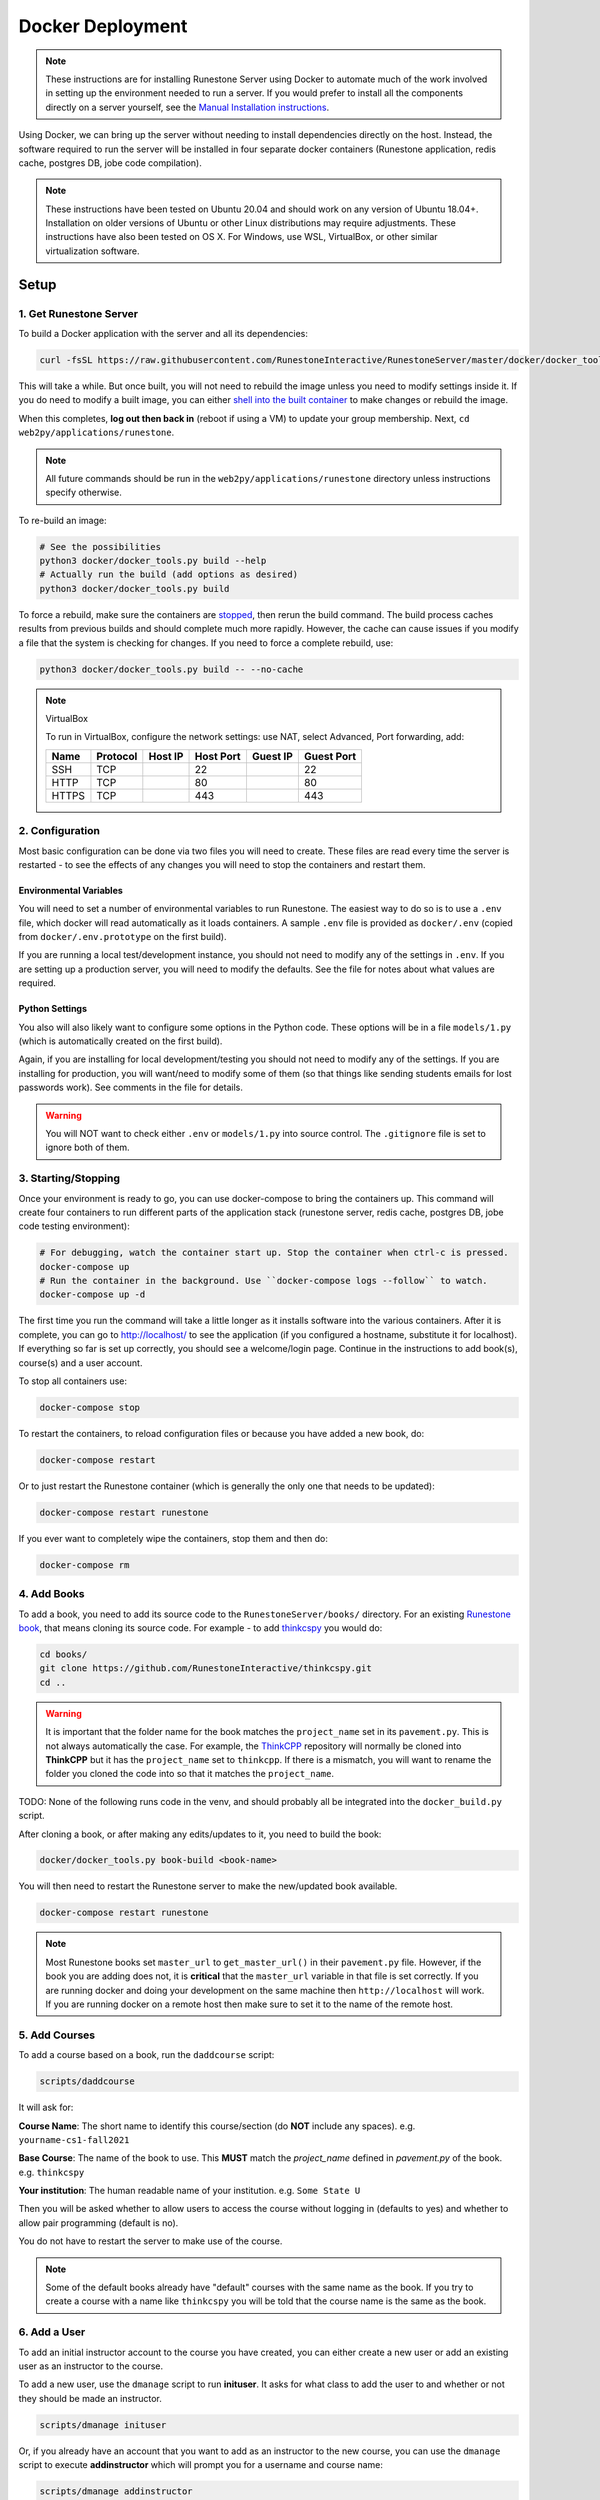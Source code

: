 Docker Deployment
====================================

.. note::

    These instructions are for installing Runestone Server using Docker to automate
    much of the work involved in setting up the environment needed to run a server.
    If you would prefer to install all the components directly on a server yourself,
    see the `Manual Installation instructions <../docs/installation.html>`_.


Using Docker, we can bring up the server without needing to install dependencies directly on
the host. Instead, the software required to run the server will be installed in four separate
docker containers (Runestone application, redis cache, postgres DB, jobe code compilation).


.. note::

    These instructions have been tested on Ubuntu 20.04 and should work on any version of Ubuntu 18.04+.
    Installation on older versions of Ubuntu or other Linux distributions may require adjustments.
    These instructions have also been tested on OS X. For Windows, use WSL, VirtualBox, or other similar virtualization software.


Setup
-----------------------------


1. Get Runestone Server
***********************

To build a Docker application with the server and all its dependencies:

.. code-block:: bash

    curl -fsSL https://raw.githubusercontent.com/RunestoneInteractive/RunestoneServer/master/docker/docker_tools.py | python3 - -- build

This will take a while. But once built, you will not need to rebuild the image unless you need to modify settings
inside it. If you do need to modify a built image, you can either `shell into the built container <Shelling Inside>`_
to make changes or rebuild the image.

When this completes, **log out then back in** (reboot if using a VM) to update your group membership. Next, ``cd web2py/applications/runestone``.

.. note::

    All future commands should be run in the ``web2py/applications/runestone`` directory unless instructions specify otherwise.

To re-build an image:

.. code-block:: bash

    # See the possibilities
    python3 docker/docker_tools.py build --help
    # Actually run the build (add options as desired)
    python3 docker/docker_tools.py build


To force a rebuild, make sure the containers are `stopped <4. Starting/Stopping>`_, then rerun the build
command. The build process caches results from previous builds and should complete much more rapidly. However, the
cache can cause issues if you modify a file that the system is checking for changes. If you need to force a
complete rebuild, use:

.. code-block:: bash

    python3 docker/docker_tools.py build -- --no-cache

.. note:: VirtualBox

    To run in VirtualBox, configure the network settings: use NAT, select Advanced, Port forwarding, add:

    =====   ========    =======     =========   ========    ==========
    Name    Protocol    Host IP     Host Port   Guest IP    Guest Port
    =====   ========    =======     =========   ========    ==========
    SSH     TCP                     22                      22
    HTTP    TCP                     80                      80
    HTTPS   TCP                     443                     443
    =====   ========    =======     =========   ========    ==========


2. Configuration
***********************

Most basic configuration can be done via two files you will need to create. These files
are read every time the server is restarted - to see the effects of any changes you will
need to stop the containers and restart them.

Environmental Variables
^^^^^^^^^^^^^^^^^^^^^^^^^^^^^

You will need to set a number of environmental variables to run Runestone. The easiest
way to do so is to use a ``.env`` file, which docker will read automatically as it loads
containers. A sample ``.env`` file is provided as ``docker/.env`` (copied from ``docker/.env.prototype`` on the first build).

If you are running a local test/development instance, you should not need to modify
any of the settings in ``.env``. If you are setting up a production server, you will need to
modify the defaults. See the file for notes about what values are required.

Python Settings
^^^^^^^^^^^^^^^^^^^^^^^^^^^^^

You also will also likely want to configure some options in the Python code. These options
will be in a file ``models/1.py`` (which is automatically created on the first build).


Again, if you are installing for local development/testing you should not need to modify
any of the settings. If you are installing for production, you will want/need to modify
some of them (so that things like sending students emails for lost passwords work).
See comments in the file for details.


.. warning::

    You will NOT want to check either ``.env`` or ``models/1.py`` into source control. The
    ``.gitignore`` file is set to ignore both of them.


3. Starting/Stopping
**************************

Once your environment is ready to go, you can use docker-compose to bring the containers up.
This command will create four containers to run different parts of the application stack
(runestone server, redis cache, postgres DB, jobe code testing environment):

.. code-block:: bash

    # For debugging, watch the container start up. Stop the container when ctrl-c is pressed.
    docker-compose up
    # Run the container in the background. Use ``docker-compose logs --follow`` to watch.
    docker-compose up -d

The first time you run the command will take a little longer as it installs software into the various
containers. After it is complete, you can go to http://localhost/  to see the application
(if you configured a hostname, substitute it for localhost). If everything so far is set up correctly,
you should see a welcome/login page. Continue in the instructions to add book(s), course(s) and a user account.

To stop all containers use:

.. code-block:: bash

    docker-compose stop


To restart the containers, to reload configuration files or because you have added a new book,
do:

.. code-block:: bash

    docker-compose restart


Or to just restart the Runestone container (which is generally the only one that needs to be updated):

.. code-block:: bash

    docker-compose restart runestone


If you ever want to completely wipe the containers, stop them and then do:

.. code-block:: bash

    docker-compose rm


4. Add Books
**************************

To add a book, you need to add its source code to the ``RunestoneServer/books/`` directory. For an existing
`Runestone book <https://github.com/RunestoneInteractive>`_, that means cloning its source code. For example - to add
`thinkcspy <https://github.com/RunestoneInteractive/thinkcspy>`_ you would do:

.. code-block:: bash

    cd books/
    git clone https://github.com/RunestoneInteractive/thinkcspy.git
    cd ..


.. warning::

   It is important that the folder name for the book matches the ``project_name`` set in its ``pavement.py``.
   This is not always automatically the case. For example, the `ThinkCPP <https://github.com/RunestoneInteractive/ThinkCPP>`_
   repository will normally be cloned into **ThinkCPP** but it has the ``project_name`` set to ``thinkcpp``.
   If there is a mismatch, you will want to rename the folder you cloned the code into so that it
   matches the ``project_name``.

TODO: None of the following runs code in the venv, and should probably all be integrated into the ``docker_build.py`` script.

After cloning a book, or after making any edits/updates to it, you need to build the book:

.. code-block:: bash

    docker/docker_tools.py book-build <book-name>


You will then need to restart the Runestone server to make the new/updated book available.

.. code-block:: bash

    docker-compose restart runestone

.. note::

   Most Runestone books set ``master_url`` to ``get_master_url()`` in their ``pavement.py`` file. However, if the book
   you are adding does not, it is **critical** that the ``master_url`` variable in that file is set correctly.
   If you are running docker and doing your development on the same machine then ``http://localhost`` will work.
   If you are running docker on a remote host then make sure to set it to the name of the remote host.


5. Add Courses
**************************

To add a course based on a book, run the ``daddcourse`` script:

.. code-block:: bash

    scripts/daddcourse


It will ask for:

**Course Name**: The short name to identify this course/section (do **NOT** include any spaces).  e.g. ``yourname-cs1-fall2021``

**Base Course**: The name of the book to use. This **MUST** match the `project_name` defined
in `pavement.py` of the book. e.g. ``thinkcspy``

**Your institution**: The human readable name of your institution. e.g. ``Some State U``

Then you will be asked whether to allow users to access the course without logging in (defaults to yes) and whether to allow
pair programming (default is no).

You do not have to restart the server to make use of the course.

.. note::

    Some of the default books already have "default" courses with the same name as the book. If you try to create
    a course with a name like ``thinkcspy`` you will be told that the course name is the same as the book.

6. Add a User
**************************

To add an initial instructor account to the course you have created, you can either create a new user or add
an existing user as an instructor to the course.

To add a new user, use the ``dmanage`` script to run **inituser**. It asks for what class to add the user to and whether or not
they should be made an instructor.

.. code-block:: bash

    scripts/dmanage inituser


Or, if you already have an account that you want to add as an instructor to the new course, you can use the
``dmanage`` script to execute **addinstructor** which will prompt you for a username and course name:

.. code-block:: bash

    scripts/dmanage addinstructor


Neither of these will require restarting the server.

Once you have logged in as an instructor, you can bulk add students through the web interface.

It is also possible to use a csv file to add multiple instructors or students as you start
up the server. However, this process is brittle (any error loading the information results
in the server entering a restart loop as it fails to load). To do so, make a file named either
`instructors.csv` or `students.csv` in a folder called `configs` in the RunestoneServer folder.
The format of the csv files is to have one person per line with the format of each line as follows:

    username,email,first_name,last_name,pw,course

Once you have started the server, you may have to remove that file to prevent subsequent restarts
trying to load the same records and entering a restart loop because the records already exist.


Other Tips & Tricks
-------------------------------


Debugging
*****************

Logger output can be useful if the server appears
to be failing to start or is exhibiting other errors.

Run ``docker-compose logs --tail 100 --follow``. This will give you the last 100 lines of information already written (between when you started the container and ran this command) and will continue to display new information as it is written.



Shelling Inside
**********************************

You can shell into the container to look around, or otherwise test. When you enter,
you'll be in the web2py folder, where runstone is an application under applications. From
the RunestoneServer directory do:

.. code-block:: bash

    docker/docker_tools.py shell


Remember that the folder under web2py applications/runestone is bound to your host,
so **do not edit files from inside the container** otherwise they will have a change
in permissions on the host.

To run Python-based program, you must first activate a virtual environment: use ``source /srv/venv/bin/activate`` or ``cd /srv/BookServer; poetry shell`` as appropriate.


VNC access
*********************
On your host, run ``gvncviewer localhost:0 &``. This allows you to open a terminal in the container, see Chrome as Selenium tests run, etc.


Maintenance Scripts
**********************************

The ``scripts`` directory has a number of maintenance scripts that will run commands inside the runestone
container to avoid having to shell into it first. In particular the ``dmanage`` script can be used to
`perform a variety of tasks <../rsmanage/toctree.html>`_.

Runestone Components / BookServer Development
***********************************************

If you are doing development work on Runestone itself, you will want to install the RunestoneComponents and/or the BookServer from source.
Clone the `RunestoneComponents <https://github.com/RunestoneInteractive/RunestoneComponents>`_ and/or the `BookServer <https://github.com/bnmnetp/BookServer>`_
as a sibling of the ``web2py`` directory: from the ``web2py`` directory do:

.. code-block:: bash

    cd ..
    git clone https://github.com/RunestoneInteractive/RunestoneComponents.git
    git clone https://github.com/RunestoneInteractive/BookServer.git


Then you will need to tell ``RunestoneServer`` to use this copy of Components instead of the default copy. To do so, rebuild the container for development then run it:

.. code-block::
    bash

    docker/docker_tools.py build --dev
    docker-compose up

As you make changes to Runestone Components or the BookServer, you should not have to restart the Docker containerized application. Any rebuild
of a book should immediately use the new code.


Developing on Runestone Server
*********************************************

If you look at the docker-compose file, you'll notice that the root of the repository
is bound as a volume to the container:

.. code-block:: bash

    volumes:
      - .:/srv/web2py/applications/runestone
    ...


This means that if you make changes to the repository root
(the Runestone Server application) they will also be made in the container and should
be instantly visible. When in development mode, the BookServer and/or the Runestone Components are set up in the same way.

To run the BookServer if you've stopped it, run the ``docker/docker_tools.py bookserver`` command from inside Docker.


Running the Runestone Server Unit Tests
*************************************************

TODO: this probably doesn't work. It needs updating -- the servers need to be stopped before tests can run.

You can run the unit tests in the container using the following command.

.. code-block:: bash

    docker exec -it runestoneserver_runestone_1 bash -c 'cd /srv/web2py/applications/runestone/tests; /srv/venv/bin/python run_tests.py'


The ``scripts`` folder has a nice utility called ``dtest`` that does this for you and also supports
the ``-k`` option for you to run a single test.

Testing the Entrypoint
**********************************

If you want to test the script, the easiest thing
to do is add a command to the docker-compose to disable it, and then run commands
interactively by shelling into the container.

Bring up the containers and then shell inside. Once inside, you can then issue commands
to test the entry point script - since the other containers were started
with docker-compose everything in them is ready to go.

Restarting uwsgi/web2py
**********************************

Controllers are reloaded automatically every time they are used. However if you are making
changes to code in the ``modules`` folder you will need to restart web2py or else it is likely
that a cached version of that code will be used. You can restart web2py easily by first
shelling into the container and then running the command ``touch /srv/web2py/reload_server``

File Permissions
**********************************

File permissions can seem a little strange when you start this container on Linux. Primarily because both
nginx and uwsgi run as the ``www-data`` user. So you will suddenly find your files under RunestoneServer
owned by ``www-data`` . The container's entry point script updates permissions to allow both you and the
container enough privileges to do your work.

Writing Your Own Book
**********************************

If you are writing your own book you will want to get that book set up properly in the runestone
system. You need to do the following:

1. Run the command ``dmanage addcourse`` Use the project name you configured in ``pavement.py`` as
the name of BOTH the course and the basecourse when it asks. The dmanage command is in the scripts
folder of RunestoneServer.

2. Now that your course is registered rebuild it using the command ``docker/docker_tools.py book-build <book_name>`` command.

3. If this book is a PreTeXt book you will need to navigate to the directory that contains the
``runestone-manifest.xml`` file and run the command:

.. code-block:: bash

    runestone process-manifest --course <yourcourse> --manifest runestone-manifest.xml

.. note::

    If you are missing ``runestone-manifest.xml`` then you need to rebuild your PreTeXt
    book with ``runestone`` as the publisher. See the PreTeXt docs for how do do this.
